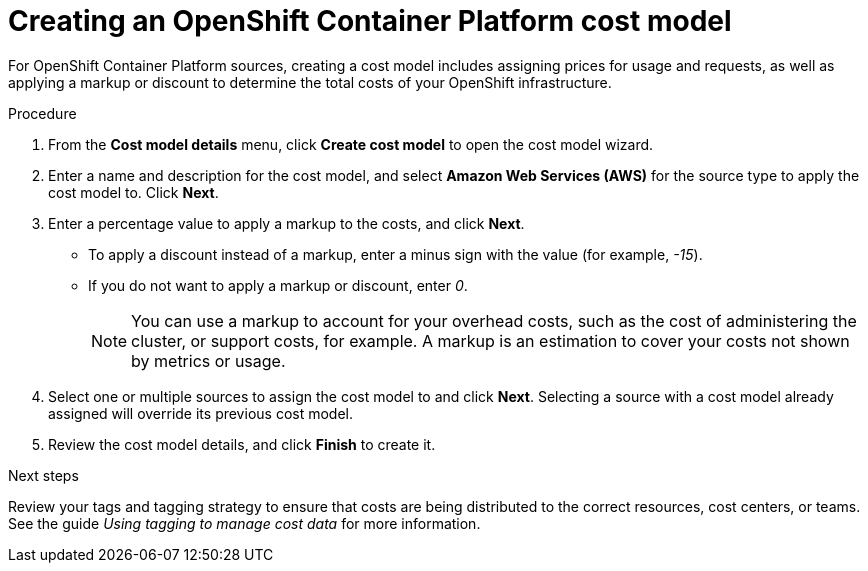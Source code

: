 // Module included in the following assemblies:
//
// <List assemblies here, each on a new line>

// Base the file name and the ID on the module title. For example:
// * file name: proc_creating_an_OCP_cost_model.adoc
// * ID: [id="proc_creating_an_OCP_cost_model"]
// * Title: = Creating an OCP cost model

// The ID is used as an anchor for linking to the module. Avoid changing it after the module has been published to ensure existing links are not broken.
[id="proc_creating_an_OCP_cost_model"]
// The `context` attribute enables module reuse. Every module's ID includes {context}, which ensures that the module has a unique ID even if it is reused multiple times in a guide.
= Creating an OpenShift Container Platform cost model
// Start the title of a procedure module with a verb, such as Creating or Create. See also _Wording of headings_ in _The IBM Style Guide_.

For OpenShift Container Platform sources, creating a cost model includes assigning prices for usage and requests, as well as applying a markup or discount to determine the total costs of your OpenShift infrastructure.

// .Prerequisites

.Procedure


. From the *Cost model details* menu, click *Create cost model* to open the cost model wizard.
. Enter a name and description for the cost model, and select *Amazon Web Services (AWS)* for the source type to apply the cost model to. Click *Next*.
. Enter a percentage value to apply a markup to the costs, and click *Next*. 
* To apply a discount instead of a markup, enter a minus sign with the value (for example, _-15_). 
* If you do not want to apply a markup or discount, enter _0_.
+
[NOTE]
====
You can use a markup to account for your overhead costs, such as the cost of administering the cluster, or support costs, for example. A markup is an estimation to cover your costs not shown by metrics or usage.
====
+
. Select one or multiple sources to assign the cost model to and click *Next*. Selecting a source with a cost model already assigned will override its previous cost model. 
. Review the cost model details, and click *Finish* to create it.


//.Verification steps
//Now what? What is the result of this, or how can you see this has been applied? → add a verification step and a next step

.Next steps

//add link to tagging doc
Review your tags and tagging strategy to ensure that costs are being distributed to the correct resources, cost centers, or teams. See the guide _Using tagging to manage cost data_ for more information.

